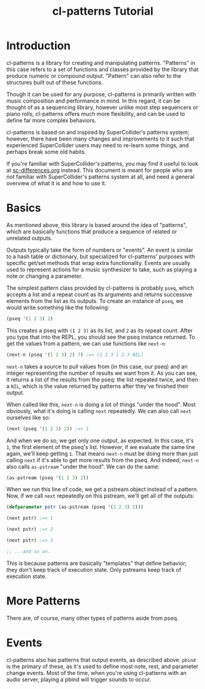 #+TITLE: cl-patterns Tutorial

* Introduction

cl-patterns is a library for creating and manipulating patterns. "Patterns" in this case refers to a set of functions and classes provided by the library that produce numeric or compound output. "Pattern" can also refer to the structures built out of these functions.

Though it can be used for any purpose, cl-patterns is primarily written with music composition and performance in mind. In this regard, it can be thought of as a sequencing library, however unlike most step sequencers or piano rolls, cl-patterns offers much more flexibility, and can be used to define far more complex behaviors.

cl-patterns is based on and inspired by SuperCollider's patterns system; however, there have been many changes and improvements to it such that experienced SuperCollider users may need to re-learn some things, and perhaps break some old habits.

If you're familiar with SuperCollider's patterns, you may find it useful to look at [[file:sc-differences.org][sc-differences.org]] instead. This document is meant for people who are not familiar with SuperCollider's patterns system at all, and need a general overview of what it is and how to use it.

* Basics

As mentioned above, this library is based around the idea of "patterns", which are basically functions that produce a sequence of related or unrelated outputs.

Outputs typically take the form of numbers or "events". An event is similar to a hash table or dictionary, but specialized for cl-patterns' purposes with specific get/set methods that wrap extra functionality. Events are usually used to represent actions for a music synthesizer to take, such as playing a note or changing a parameter.

The simplest pattern class provided by cl-patterns is probably ~pseq~, which accepts a list and a repeat count as its arguments and returns successive elements from the list as its outputs. To create an instance of ~pseq~, we would write something like the following:

#+BEGIN_SRC lisp
  (pseq '(1 2 3) 2)
#+END_SRC

This creates a pseq with ~(1 2 3)~ as its list, and ~2~ as its repeat count. After you type that into the REPL, you should see the pseq instance returned. To get the values from a pattern, we can use functions like ~next-n~:

#+BEGIN_SRC lisp
  (next-n (pseq '(1 2 3) 2) 7) ;=> (1 2 3 1 2 3 NIL)
#+END_SRC

~next-n~ takes a source to pull values from (in this case, our pseq) and an integer representing the number of results we want from it. As you can see, it returns a list of the results from the pseq: the list repeated twice, and then a ~NIL~, which is the value returned by patterns after they've finished their output.

When called like this, ~next-n~ is doing a lot of things "under the hood". Most obviously, what it's doing is calling ~next~ repeatedly. We can also call ~next~ ourselves like so:

#+BEGIN_SRC lisp
  (next (pseq '(1 2 3) 2)) ;=> 1
#+END_SRC

And when we do so, we get only one output, as expected. In this case, it's ~1~, the first element of the pseq's list. However, if we evaluate the same line again, we'll keep getting ~1~. That means ~next-n~ must be doing more than just calling ~next~ if it's able to get more results from the pseq. And indeed; ~next-n~ also calls ~as-pstream~ "under the hood". We can do the same:

#+BEGIN_SRC lisp
  (as-pstream (pseq '(1 2 3) 2))
#+END_SRC

When we run this line of code, we get a pstream object instead of a pattern. Now, if we call ~next~ repeatedly on this pstream, we'll get all of the outputs:

#+BEGIN_SRC lisp
  (defparameter pstr (as-pstream (pseq '(1 2 3) 2)))

  (next pstr) ;=> 1

  (next pstr) ;=> 2

  (next pstr) ;=> 3

  ;; ...and so on.
#+END_SRC

This is because patterns are basically "templates" that define behavior; they don't keep track of execution state. Only pstreams keep track of execution state.

* More Patterns

There are, of course, many other types of patterns aside from pseq.

* Events

cl-patterns also has patterns that output events, as described above. ~pbind~ is the primary of these, as it's used to define most note, rest, and parameter change events. Most of the time, when you're using cl-patterns with an audio server, playing a pbind will trigger sounds to occur. 
